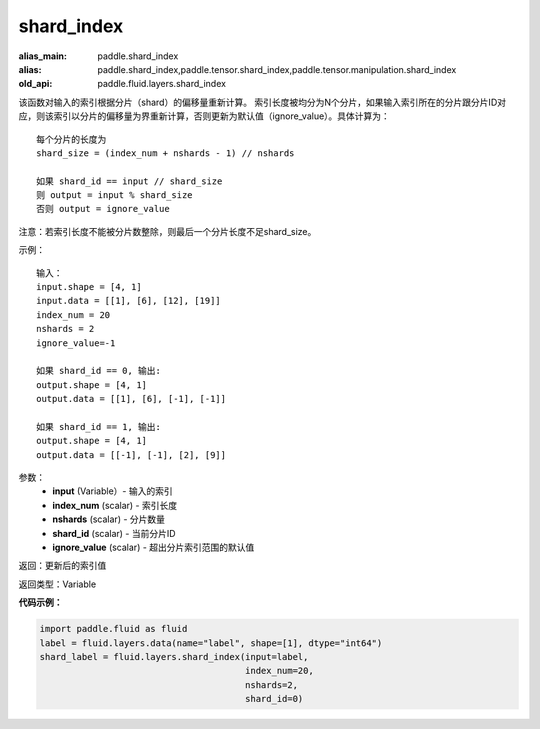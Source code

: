 .. _cn_api_fluid_layers_shard_index:

shard_index
-------------------------------

.. py:function:: paddle.fluid.layers.shard_index(input, index_num, nshards, shard_id, ignore_value=-1)

:alias_main: paddle.shard_index
:alias: paddle.shard_index,paddle.tensor.shard_index,paddle.tensor.manipulation.shard_index
:old_api: paddle.fluid.layers.shard_index



该函数对输入的索引根据分片（shard）的偏移量重新计算。
索引长度被均分为N个分片，如果输入索引所在的分片跟分片ID对应，则该索引以分片的偏移量为界重新计算，否则更新为默认值（ignore_value）。具体计算为：
::

    每个分片的长度为
    shard_size = (index_num + nshards - 1) // nshards

    如果 shard_id == input // shard_size
    则 output = input % shard_size  
    否则 output = ignore_value
	
注意：若索引长度不能被分片数整除，则最后一个分片长度不足shard_size。

示例：
::

    输入：
    input.shape = [4, 1]
    input.data = [[1], [6], [12], [19]]
    index_num = 20
    nshards = 2
    ignore_value=-1

    如果 shard_id == 0, 输出:
    output.shape = [4, 1]
    output.data = [[1], [6], [-1], [-1]]

    如果 shard_id == 1, 输出:
    output.shape = [4, 1]
    output.data = [[-1], [-1], [2], [9]]

参数：
    - **input** (Variable）-  输入的索引
    - **index_num** (scalar) - 索引长度
    - **nshards** (scalar) - 分片数量
    - **shard_id** (scalar) - 当前分片ID
    - **ignore_value** (scalar) - 超出分片索引范围的默认值

返回：更新后的索引值

返回类型：Variable

**代码示例：**

.. code-block:: python

    import paddle.fluid as fluid
    label = fluid.layers.data(name="label", shape=[1], dtype="int64")
    shard_label = fluid.layers.shard_index(input=label,
                                           index_num=20,
                                           nshards=2,
                                           shard_id=0)
